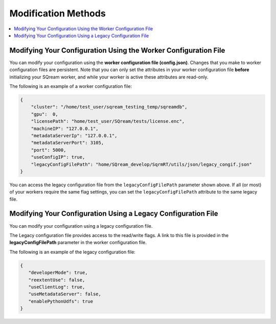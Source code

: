 .. _current_method_modification_methods:

**************************
Modification Methods
**************************

.. contents:: 
   :local:
   :depth: 1

.. _modifying_your_configuration_using_the_worker_configuration_file:

Modifying Your Configuration Using the Worker Configuration File
----------------------------------------------------------------------------

You can modify your configuration using the **worker configuration file (config.json)**. Changes that you make to worker configuration files are persistent. Note that you can only set the attributes in your worker configuration file **before** initializing your SQream worker, and while your worker is active these attributes are read-only.

The following is an example of a worker configuration file:

.. code-block:: json
   
   {
       "cluster": "/home/test_user/sqream_testing_temp/sqreamdb",
       "gpu":  0,
       "licensePath": "home/test_user/SQream/tests/license.enc",
       "machineIP": "127.0.0.1",
       "metadataServerIp": "127.0.0.1",
       "metadataServerPort": 3105,
       "port": 5000,
       "useConfigIP": true,
       "legacyConfigFilePath": "home/SQream_develop/SqrmRT/utils/json/legacy_congif.json"
   }

You can access the legacy configuration file from the ``legacyConfigFilePath`` parameter shown above. If all (or most) of your workers require the same flag settings, you can set the ``legacyConfigFilePath`` attribute to the same legacy file.

.. _modifying_your_configuration_using_a_legacy_configuration_file:

Modifying Your Configuration Using a Legacy Configuration File
------------------------------------------------------------------------------

You can modify your configuration using a legacy configuration file.

The Legacy configuration file provides access to the read/write flags. A link to this file is provided in the **legacyConfigFilePath** parameter in the worker configuration file.

The following is an example of the legacy configuration file:

.. code-block:: json
   
   {
      "developerMode": true,
      "reextentUse": false,
      "useClientLog": true,
      "useMetadataServer": false,
      "enablePythonUdfs": true
   }
